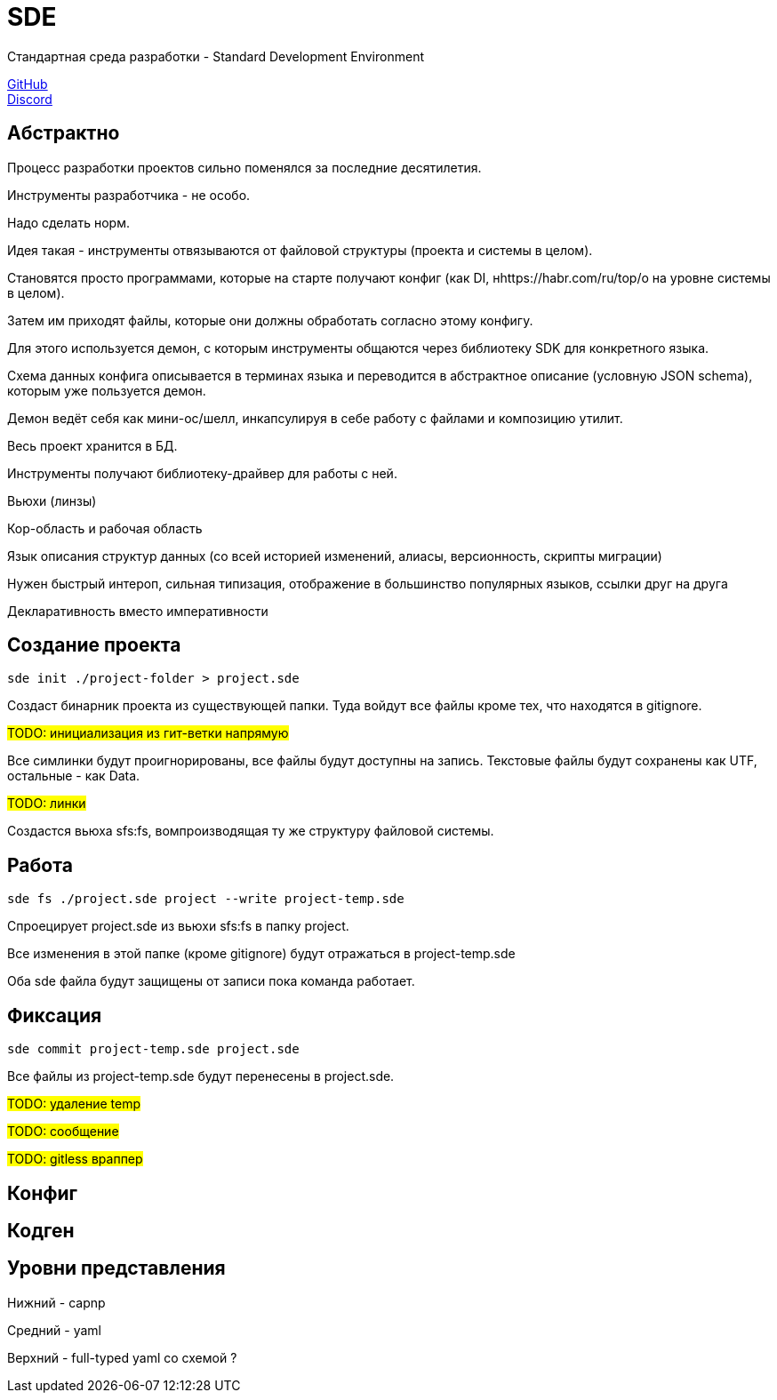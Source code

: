= SDE

Стандартная среда разработки - Standard Development Environment

https://github.com/projectd-org/projectd[GitHub] +
https://discord.gg/2PbUG6vUTR[Discord]

== Абстрактно
Процесс разработки проектов сильно поменялся за последние десятилетия.

Инструменты разработчика - не особо.

Надо сделать норм.

Идея такая - инструменты отвязываются от файловой структуры (проекта и системы в целом).

Становятся просто программами, которые на старте получают конфиг (как DI, нhttps://habr.com/ru/top/о на уровне системы в целом).

Затем им приходят файлы, которые они должны обработать согласно этому конфигу.

Для этого используется демон, с которым инструменты общаются через библиотеку SDK для конкретного языка.

Схема данных конфига описывается в терминах языка и переводится в абстрактное описание (условную JSON schema), которым уже пользуется демон.

Демон ведёт себя как мини-ос/шелл, инкапсулируя в себе работу с файлами и композицию утилит.


Весь проект хранится в БД.

Инструменты получают библиотеку-драйвер для работы с ней.

Вьюхи (линзы)

Кор-область и рабочая область

Язык описания структур данных (со всей историей изменений, алиасы, версионность, скрипты миграции)

Нужен быстрый интероп, сильная типизация, отображение в большинство популярных языков, ссылки друг на друга

Декларативность вместо императивности

== Создание проекта

[source]
----
sde init ./project-folder > project.sde
----

Создаст бинарник проекта из существующей папки.
Туда войдут все файлы кроме тех, что находятся в gitignore.

#TODO: инициализация из гит-ветки напрямую#

Все симлинки будут проигнорированы, все файлы будут доступны на запись.
Текстовые файлы будут сохранены как UTF, остальные - как Data.

#TODO: линки#

Создастся вьюха sfs:fs, вомпроизводящая ту же структуру файловой системы.

== Работа

[source]
----
sde fs ./project.sde project --write project-temp.sde
----

Спроецирует project.sde из вьюхи sfs:fs в папку project.

Все изменения в этой папке (кроме gitignore) будут отражаться в project-temp.sde

Оба sde файла будут защищены от записи пока команда работает.

== Фиксация

[source]
----
sde commit project-temp.sde project.sde
----

Все файлы из project-temp.sde будут перенесены в project.sde.

#TODO: удаление temp#

#TODO: сообщение#

#TODO: gitless враппер#

== Конфиг

== Кодген

== Уровни представления

Нижний - capnp

Средний - yaml

Верхний - full-typed yaml со схемой ?
